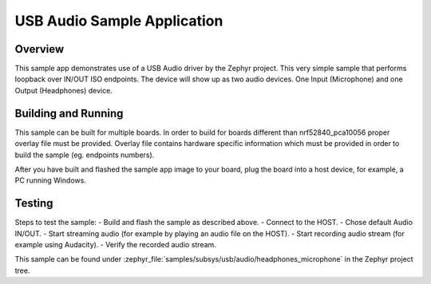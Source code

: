 .. _usb_audio_headphones_microphone:

USB Audio Sample Application
###################################

Overview
********

This sample app demonstrates use of a USB Audio driver by the Zephyr
project. This very simple sample that performs loopback over IN/OUT
ISO endpoints. The device will show up as two audio devices. One
Input (Microphone) and one Output (Headphones) device.

Building and Running
********************

This sample can be built for multiple boards. In order to build for boards different than
nrf52840_pca10056 proper overlay file must be provided.
Overlay file contains hardware specific information which must be provided in order
to build the sample (eg. endpoints numbers).

After you have built and flashed the sample app image to your board, plug the
board into a host device, for example, a PC running Windows.

Testing
*******

Steps to test the sample:
- Build and flash the sample as described above.
- Connect to the HOST.
- Chose default Audio IN/OUT.
- Start streaming audio (for example by playing an audio file on the HOST).
- Start recording audio stream (for example using Audacity).
- Verify the recorded audio stream.

This sample can be found under
:zephyr_file:`samples/subsys/usb/audio/headphones_microphone` in the Zephyr project tree.
